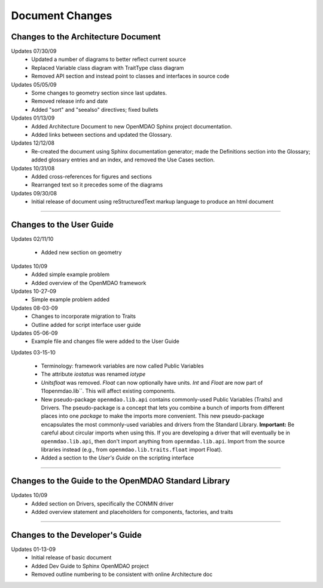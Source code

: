 ----------------
Document Changes
----------------

Changes to the Architecture Document
====================================

Updates 07/30/09
        - Updated a number of diagrams to better reflect current source
        - Replaced Variable class diagram with TraitType class diagram
        - Removed API section and instead point to classes and interfaces
          in source code

Updates 05/05/09
        - Some changes to geometry section since last updates.
        - Removed release info and date 
        - Added "sort" and "seealso" directives; fixed bullets 

Updates 01/13/09
        - Added Architecture Document to new OpenMDAO Sphinx project
	  documentation.
        - Added links between sections and updated the Glossary.

Updates 12/12/08
        - Re-created the document using Sphinx documentation generator; made the
	  Definitions section into the Glossary; added glossary entries and an
	  index, and removed the Use Cases section.

Updates 10/31/08
        - Added cross-references for figures and sections
        - Rearranged text so it precedes some of the diagrams

Updates 09/30/08
        - Initial release of document using reStructuredText markup language to
	  produce an html document
	  
-----------------------------------------------------------------

Changes to the User Guide
=========================

Updates 02/11/10

	- Added new section on geometry
	
Updates 10/09
        - Added simple example problem
        - Added overview of the OpenMDAO framework

Updates 10-27-09
       - Simple example problem added

Updates 08-03-09
       - Changes to incorporate migration to Traits
       - Outline added for script interface user guide

Updates 05-06-09
       - Example file and changes file were added to the User Guide
       
Updates 03-15-10

	- Terminology: framework variables are now called Public Variables
	- The attribute *iostatus* was renamed *iotype*
	- *Unitsfloat* was removed. *Float* can now optionally have units. *Int* and
	  *Float* are now part of 11openmdao.lib``. This will affect existing
	  components. 
	- New pseudo-package ``openmdao.lib.api`` contains commonly-used Public 
	  Variables (Traits) and Drivers. The pseudo-package is a concept that lets
	  you combine a bunch of imports from different places into one *package* to
	  make the imports more convenient. This new pseudo-package encapsulates the
	  most commonly-used variables and drivers from the Standard Library.
	  **Important:** Be careful about circular imports when using this. If you
	  are developing a driver that will eventually be in ``openmdao.lib.api``,
	  then don't import anything from ``openmdao.lib.api``. Import from the
	  source libraries instead (e.g., from ``openmdao.lib.traits.float`` import
	  Float). 
	- Added a section to the *User's Guide* on the scripting interface
	

---------------------------------------------------------------------


Changes to the Guide to the OpenMDAO Standard Library
=====================================================

Updates 10/09
        - Added section on Drivers, specifically the CONMIN driver 
        - Added overview statement and placeholders for components, factories, and traits

---------------------------------------------------------------------


Changes to the Developer's Guide
================================

Updates 01-13-09
	  - Initial release of basic document  
	  - Added Dev Guide to Sphinx OpenMDAO project
	  - Removed outline numbering to be consistent with online Architecture	doc

